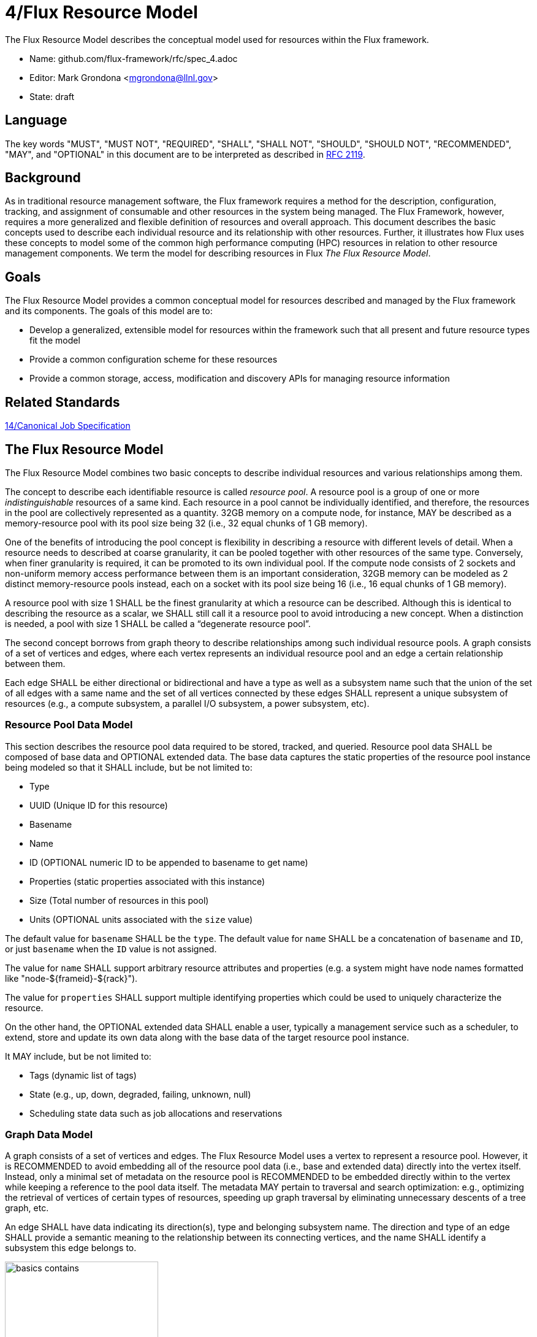 4/Flux Resource Model
=====================

The Flux Resource Model describes the conceptual model used for
resources within the Flux framework.

* Name: github.com/flux-framework/rfc/spec_4.adoc
* Editor: Mark Grondona <mgrondona@llnl.gov>
* State: draft

== Language

The key words "MUST", "MUST NOT", "REQUIRED", "SHALL", "SHALL NOT", "SHOULD",
"SHOULD NOT", "RECOMMENDED", "MAY", and "OPTIONAL" in this document are to
be interpreted as described in http://tools.ietf.org/html/rfc2119[RFC 2119].

== Background

As in traditional resource management software, the Flux framework
requires a method for the description, configuration, tracking, and
assignment of consumable and other resources in the system
being managed. The Flux Framework, however, requires a more generalized and
flexible definition of resources and overall approach. This document
describes the basic concepts used to describe each individual
resource and its relationship with other resources. Further, it illustrates
how Flux uses these concepts to model some of the common high performance
computing (HPC) resources in relation to other resource management components.
We term the model for describing resources in Flux
_The Flux Resource Model_.

== Goals

The Flux Resource Model provides a common conceptual model for resources
described and managed by the Flux framework and its components. The
goals of this model are to:

* Develop a generalized, extensible model for resources within the framework
  such that all present and future resource types fit the model
* Provide a common configuration scheme for these resources
* Provide a common storage, access, modification and discovery APIs for
  managing resource information

== Related Standards

link:spec_14{outfilesuffix}[14/Canonical Job Specification]

== The Flux Resource Model

The Flux Resource Model combines two basic concepts to describe
individual resources and various relationships among them.

The concept to describe each identifiable resource is called
_resource pool_. A resource pool is a group of one or more
_indistinguishable_ resources of a same kind. Each resource
in a pool cannot be individually identified, and therefore,
the resources in the pool are collectively represented as a
quantity. 32GB memory on a compute node, for instance, MAY be
described as a memory-resource pool with its pool size being
32 (i.e., 32 equal chunks of 1 GB memory). 

One of the benefits of introducing the pool concept is flexibility
in describing a resource with different levels of detail.
When a resource needs to described at coarse granularity,
it can be pooled together with other resources of the same type.
Conversely, when finer granularity is required, it can be promoted
to its own individual pool. If the compute node consists of 2 sockets
and non-uniform memory access performance between them is an important
consideration, 32GB memory can be modeled as 2 distinct memory-resource
pools instead, each on a socket with its pool size being
16 (i.e., 16 equal chunks of 1 GB memory).

A resource pool with size 1 SHALL be the finest granularity at which
a resource can be described.
Although this is identical to describing the resource as a scalar, we
SHALL still call it a resource pool to avoid introducing a new concept.
When a distinction is needed, a pool with size 1 SHALL be called
a ``degenerate resource pool''.

The second concept borrows from graph theory to describe relationships
among such individual resource pools. A graph consists of
a set of vertices and edges, where each vertex represents
an individual resource pool and an edge a certain relationship
between them.

Each edge SHALL be either directional or bidirectional
and have a type as well as a subsystem name such that the union
of the set of all edges with a same name and the set of all vertices
connected by these edges SHALL represent a unique subsystem
of resources (e.g., a compute subsystem, a parallel
I/O subsystem, a power subsystem, etc).

=== Resource Pool Data Model

This section describes the resource pool data required
to be stored, tracked, and queried.
Resource pool data SHALL be composed of base data and
OPTIONAL extended data. The base data captures the static
properties of the resource pool instance being modeled so
that it SHALL include, but be not limited to:

* Type
* UUID (Unique ID for this resource)
* Basename
* Name
* ID (OPTIONAL numeric ID to be appended to basename to get name)
* Properties (static properties associated with this instance)
* Size (Total number of resources in this pool)
* Units (OPTIONAL units associated with the `size` value)

The default value for `basename` SHALL be the `type`. The default value for
`name` SHALL be a concatenation of `basename` and `ID`, or just `basename`
when the `ID` value is not assigned.

The value for `name` SHALL support arbitrary resource attributes and
properties (e.g. a system might have node names formatted like
"node-${frameid}-${rack}").

The value for `properties` SHALL support multiple identifying
properties which could be used to uniquely characterize the resource.

On the other hand, the OPTIONAL extended data SHALL enable a user,
typically a management service such as a scheduler, to extend,
store and update its own data along with the base data of
the target resource pool instance.

It MAY include, but be not limited to:

* Tags (dynamic list of tags)
* State (e.g., up, down, degraded, failing, unknown, null)
* Scheduling state data such as job allocations and reservations

=== Graph Data Model

A graph consists of a set of vertices and edges.
The Flux Resource Model uses a vertex to represent a resource pool.
However, it is RECOMMENDED to avoid embedding all of the resource
pool data (i.e., base and extended data) directly into the vertex itself.
Instead, only a minimal set of metadata on the resource pool is
RECOMMENDED to be embedded directly within to the vertex
while keeping a reference to the pool data itself. The metadata
MAY pertain to traversal and search optimization: e.g.,
optimizing the retrieval of vertices of certain types
of resources, speeding up graph traversal by eliminating
unnecessary descents of a tree graph, etc.

An edge SHALL have data indicating its direction(s), type and belonging
subsystem name. The direction and type of an edge SHALL provide
a semantic meaning to the relationship between its connecting
vertices, and the name SHALL identify a subsystem this edge
belongs to.

.An edge capturing a ``has-a'' relationship
image::spec_4_data/basics_contains.png[width=250]

As shown in Figure 1, for example, the edge of the ``CONTAINS''
type represents the ``has-a'' relationship: i.e., Cluster A has a rack
called Rack1.

.Edges representing ``conduit-of'' relationships
image::spec_4_data/basics_channel.png[width=250]

Similarly, as shown in Figure 2, each edge of ``CONDUIT_OF''
type represents a directional flow relationship: i.e.,
EdgeSwitch3 is a conduit of CoreSwitch1 through which
data flows. A bidirectional relationship MAY be represented
either as a single edge with arrows in the both ends
or two opposite directional edges.

.Opposite relationship
image::spec_4_data/basics_in.png[width=200]

A directional relationship MAY be accompanied
not only by the same type but also by the opposite type
in the opposite direction.
For example, a directional ``CONTAINS'' edge MAY be accompanied
by an ``IN'' edge in the other direction, as shown in Figure 3.


Finally, the subsystem name of an edge SHALL be given such that the union of the
set of all edges annotated with a same name and the set of
all vertices connected by these edges represent a subsystem of resources.
Both edges in Figure 3 MAY be named "physical hierarchy"
if this graph belongs to that named hierarchy. Similarly, if the graph
shown in Figure 2 is a part of the I/O data path of a parallel file system,
PFS1, its name MAY be "PFS1 I/O bandwidth hierarchy."


== Common Patterns

The Flux Resource Model SHALL support a range of resource sets, from
all of the resources in the center
to a small subset allocated to one Flux instance.
In addition, the Flux Resource Model SHALL support management
operations at multiple granularity.
In such a scheme, the higher the Flux instance is
in the Flux instance hierarchy, the coarser resource granularity it MAY be
configured to operate at. For example, a higher-order Flux instance
MAY be configured to operate at the racks and aggregates on their
containing nodes while a lower-level instance MAY actually operate at
the nodes and cores as the finest resource granularity.

The following provides common examples to illustrate how Flux composes
two basic concepts to model some of the common HPC resources.

=== The Composite Resource Pool

The dominant form of the Flux Resource Model is called
_composite resource pool_, the combination of a _composite type_
(i.e., resources with 0 or more children and at most one parent,
arranged in a hierarchical ``has-a'' graph relationship),
and a _resource pool_.

Borrowing from an object-oriented design pattern,
the composite resource pool leads to the natural representation of
resources as a hierarchy of individual or pooled resources
bound to a _root_ which will typically be a ``cluster'' or ``center''
resource.

.Modeling a containment hierarchy using the composite resource pool
image::spec_4_data/in.png[width=350]

Figure 4 shows a simple example of a composite resource pool
representing a compute-hardware containment hierarchy.

Use of the composite resource pool in Flux has the following properties:

* Groups of related resources are treated the same as a single instance
* A subset of a composite resource pool is a valid composite resource pool
* Composite resource naturally describes resources in a ``has-a'' relationship
* High level resources can be created piece-wise from base resource types.


=== The Channeled Resource Pool

As HPC centers are becoming increasingly data- and power-constrained,
the Flux Resource Model MUST be flexible to be able to model
how data and/or power flow through its distribution units (e.g.,
a high performance switch for data and a power distribution unit for power).
One specific form of the Flux Resource Model to represent
the notion of a flow is called _channeled resource pool_. Here,
two resource pool instances, each representing a distribution capacity
of a flow, are related under a _channel-of_ or _conduit-of_ relationship.

.Modeling a file I/O bandwidth hierarchy using the channeled resource pool
image::spec_4_data/channel_of.png[width=200]

Figure 5 shows how the I/O bandwidth subsystem of a parallel file
system, PFS1, can be modeled using this form. The resource pool in
each vertex describes its distribution capacity and each edge represents
which direction data is distributed to.

Using this representation, an I/O bandwidth-aware scheduler
MAY allocate the bandwidth capacity required by a job
on all of the distribution units that lie along the data path
up to PFS1 when the platform is I/O bandwidth-constrained.

=== Unifying Different Patterns under the Same Model
Because any specialized form of a resource subsystem SHALL be
itself built out of the same basic concepts, the Flux Resource Model
SHALL be capable of easily combining different patterns into a unified form.

.Unified graph
image::spec_4_data/combined.png[width=450]

Figure 6 shows how the above two different forms of the Flux Resource Model
can be seamlessly represented under the same paradigm.
While simple, this example shows how the Flux Resource Model
generalizes ways to model any resources, their individual
relationships, and perhaps more importantly subsystems
of these resources.

== Abstract Interfaces

The abstract interfaces of the Flux Resource Model SHALL
include, but not be limited to the following.
These interfaces are again broken down by two fundamental
concepts of the Flux Resource Model: resource pool and graph.
The implementors of the Flux Resource Model MAY
use this as a guide to determine the proper abstraction
level exposed by the implementations.

=== Resource Pool

When operating on a resource pool as an object, the following methods
SHALL be supported. The majority of methods are accessors.

Getters:: Query both the base and extended data
  of the resource pool, including its size.

Setters:: Update certain base and extended data, which
  includes ``Tag (K, [V])'', a method for tagging a resource pool
  object with arbitrary key (K) and OPTIONAL value (V) pairs, if
  the extended data includes Tags, and ``State'', a method for setting
  the state of the resource, if state is included in the extended data.

Matching support:: Support various comparison operations from the filters
  that are being invoked by a walker (See the Graph subsection). Getters SHALL
  expose sufficiently detailed information so the evaluating
  filter can match on both base and extended data (e.g., tags,
  properties, size, type, name, basename, ids, etc).

=== Graph
The following are the primary abstract types and their
roles as relevant to the graph.

Walker:: Provide generic ways to traverse the graph, visiting
  a subset of its vertices with a specific traversal pattern.
  It is passed in the starting vertex and the name of a subsystem
  (e.g., the root vertex of a compute-hardware containment hierarchy
  or an I/O bandwidth hierarchy) from which to walk.
  In particular, on a tree hierarchy, preorder and postorder
  visiting patterns SHALL be supported, and a user MAY be able to
  register with it pre- and/or post-order callbacks, or ``filters'',
  which are invoked by the walker on each visit event.
  The filters MAY be passed in either from within the same
  service space or from a remote service space.
  The implementation that supports the remote filter passing
  facilitates providing the the Flux Resource Model as a standalone
  ``Resource'' service.

Pruning Filter:: Allow a user of the walker to continue
  or stop further traversal from the visiting vertex.
  On a tree hierarchy, this filter is called back by the walker
  on each preorder visit event, and its return code influences
  the walker's next traversal action.

Evaluating Filter:: Allow a user to evaluate the resource pool data
  of the visiting vertex. In particular, on a tree hierarchy,
  it is invoked by the walker on each postorder visit event.
  This filter will typically calculate the matching score
  of the visiting vertex, and if the score satisfies the criteria,
  it pushes the vertex into an accumulator that is capable of
  tracking the selected vertices in descending score order.
  In addition, an evaluating filter can initiate a new sub-walk
  into connecting vertices that belong to a subsystem different
  from the currently walking subsystem.
  In this case, a different walker and filters MAY be used.

Accumulator:: Allow an evaluating filter to store
  and keep the matching vertices in their sorted score order.

Serializer:: Allow for serializing/deserializing a subset
 of vertices along with their resource pool data.
 Allow for transmission of this data over the wire,
 saving state to a file, etc.


